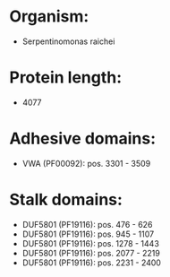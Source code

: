 * Organism:
- Serpentinomonas raichei
* Protein length:
- 4077
* Adhesive domains:
- VWA (PF00092): pos. 3301 - 3509
* Stalk domains:
- DUF5801 (PF19116): pos. 476 - 626
- DUF5801 (PF19116): pos. 945 - 1107
- DUF5801 (PF19116): pos. 1278 - 1443
- DUF5801 (PF19116): pos. 2077 - 2219
- DUF5801 (PF19116): pos. 2231 - 2400

